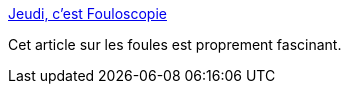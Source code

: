 :jbake-type: post
:jbake-status: published
:jbake-title: Jeudi, c'est Fouloscopie
:jbake-tags: science,psychologie,sociologie,_mois_oct.,_année_2014
:jbake-date: 2014-10-30
:jbake-depth: ../
:jbake-uri: shaarli/1414667866000.adoc
:jbake-source: https://nicolas-delsaux.hd.free.fr/Shaarli?searchterm=http%3A%2F%2Ftumourrasmoinsbete.blogspot.com%2F2014%2F10%2Fjeudi-cest-fouloscopie.html&searchtags=science+psychologie+sociologie+_mois_oct.+_ann%C3%A9e_2014
:jbake-style: shaarli

http://tumourrasmoinsbete.blogspot.com/2014/10/jeudi-cest-fouloscopie.html[Jeudi, c'est Fouloscopie]

Cet article sur les foules est proprement fascinant.
